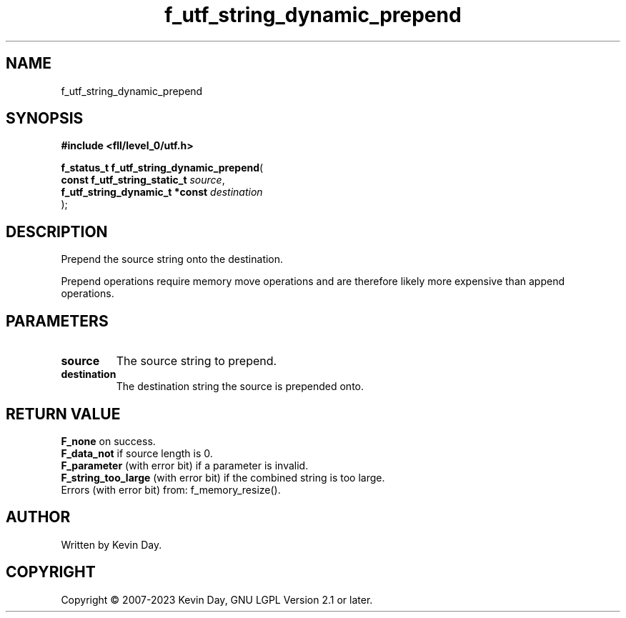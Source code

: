 .TH f_utf_string_dynamic_prepend "3" "July 2023" "FLL - Featureless Linux Library 0.6.7" "Library Functions"
.SH "NAME"
f_utf_string_dynamic_prepend
.SH SYNOPSIS
.nf
.B #include <fll/level_0/utf.h>
.sp
\fBf_status_t f_utf_string_dynamic_prepend\fP(
    \fBconst f_utf_string_static_t   \fP\fIsource\fP,
    \fBf_utf_string_dynamic_t *const \fP\fIdestination\fP
);
.fi
.SH DESCRIPTION
.PP
Prepend the source string onto the destination.
.PP
Prepend operations require memory move operations and are therefore likely more expensive than append operations.
.SH PARAMETERS
.TP
.B source
The source string to prepend.

.TP
.B destination
The destination string the source is prepended onto.

.SH RETURN VALUE
.PP
\fBF_none\fP on success.
.br
\fBF_data_not\fP if source length is 0.
.br
\fBF_parameter\fP (with error bit) if a parameter is invalid.
.br
\fBF_string_too_large\fP (with error bit) if the combined string is too large.
.br
Errors (with error bit) from: f_memory_resize().
.SH AUTHOR
Written by Kevin Day.
.SH COPYRIGHT
.PP
Copyright \(co 2007-2023 Kevin Day, GNU LGPL Version 2.1 or later.
